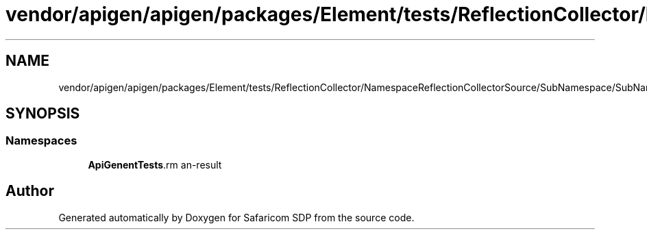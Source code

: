 .TH "vendor/apigen/apigen/packages/Element/tests/ReflectionCollector/NamespaceReflectionCollectorSource/SubNamespace/SubNamespacedTrait.php" 3 "Sat Sep 26 2020" "Safaricom SDP" \" -*- nroff -*-
.ad l
.nh
.SH NAME
vendor/apigen/apigen/packages/Element/tests/ReflectionCollector/NamespaceReflectionCollectorSource/SubNamespace/SubNamespacedTrait.php
.SH SYNOPSIS
.br
.PP
.SS "Namespaces"

.in +1c
.ti -1c
.RI " \fBApiGen\\Element\\Tests\\ReflectionCollector\\NamespaceReflectionCollectorSource\\SubNamespace\fP"
.br
.in -1c
.SH "Author"
.PP 
Generated automatically by Doxygen for Safaricom SDP from the source code\&.
